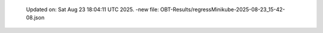   Updated on: Sat Aug 23 18:04:11 UTC 2025.
  -new file: OBT-Results/regressMinikube-2025-08-23_15-42-08.json

